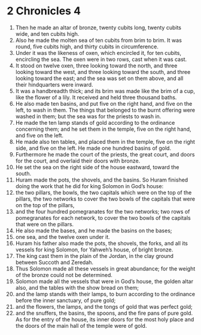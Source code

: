 ﻿
* 2 Chronicles 4
1. Then he made an altar of bronze, twenty cubits long, twenty cubits wide, and ten cubits high. 
2. Also he made the molten sea of ten cubits from brim to brim. It was round, five cubits high, and thirty cubits in circumference. 
3. Under it was the likeness of oxen, which encircled it, for ten cubits, encircling the sea. The oxen were in two rows, cast when it was cast. 
4. It stood on twelve oxen, three looking toward the north, and three looking toward the west, and three looking toward the south, and three looking toward the east; and the sea was set on them above, and all their hindquarters were inward. 
5. It was a handbreadth thick; and its brim was made like the brim of a cup, like the flower of a lily. It received and held three thousand baths. 
6. He also made ten basins, and put five on the right hand, and five on the left, to wash in them. The things that belonged to the burnt offering were washed in them; but the sea was for the priests to wash in. 
7. He made the ten lamp stands of gold according to the ordinance concerning them; and he set them in the temple, five on the right hand, and five on the left. 
8. He made also ten tables, and placed them in the temple, five on the right side, and five on the left. He made one hundred basins of gold. 
9. Furthermore he made the court of the priests, the great court, and doors for the court, and overlaid their doors with bronze. 
10. He set the sea on the right side of the house eastward, toward the south. 
11. Huram made the pots, the shovels, and the basins. So Huram finished doing the work that he did for king Solomon in God’s house: 
12. the two pillars, the bowls, the two capitals which were on the top of the pillars, the two networks to cover the two bowls of the capitals that were on the top of the pillars, 
13. and the four hundred pomegranates for the two networks; two rows of pomegranates for each network, to cover the two bowls of the capitals that were on the pillars. 
14. He also made the bases, and he made the basins on the bases; 
15. one sea, and the twelve oxen under it. 
16. Huram his father also made the pots, the shovels, the forks, and all its vessels for king Solomon, for Yahweh’s house, of bright bronze. 
17. The king cast them in the plain of the Jordan, in the clay ground between Succoth and Zeredah. 
18. Thus Solomon made all these vessels in great abundance; for the weight of the bronze could not be determined. 
19. Solomon made all the vessels that were in God’s house, the golden altar also, and the tables with the show bread on them; 
20. and the lamp stands with their lamps, to burn according to the ordinance before the inner sanctuary, of pure gold; 
21. and the flowers, the lamps, and the tongs of gold that was perfect gold; 
22. and the snuffers, the basins, the spoons, and the fire pans of pure gold. As for the entry of the house, its inner doors for the most holy place and the doors of the main hall of the temple were of gold. 

